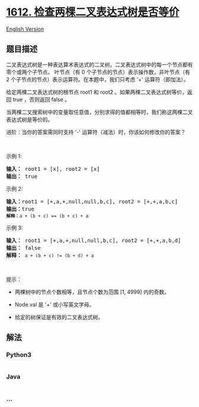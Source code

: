 * [[https://leetcode-cn.com/problems/check-if-two-expression-trees-are-equivalent][1612.
检查两棵二叉表达式树是否等价]]
  :PROPERTIES:
  :CUSTOM_ID: 检查两棵二叉表达式树是否等价
  :END:
[[./solution/1600-1699/1612.Check If Two Expression Trees are Equivalent/README_EN.org][English
Version]]

** 题目描述
   :PROPERTIES:
   :CUSTOM_ID: 题目描述
   :END:

#+begin_html
  <!-- 这里写题目描述 -->
#+end_html

#+begin_html
  <p>
#+end_html

二叉表达式树是一种表达算术表达式的二叉树。二叉表达式树中的每一个节点都有零个或两个子节点。 叶节点（有
0 个子节点的节点）表示操作数，非叶节点（有 2
个子节点的节点）表示运算符。在本题中，我们只考虑 '+' 运算符（即加法）。

#+begin_html
  </p>
#+end_html

#+begin_html
  <p>
#+end_html

给定两棵二叉表达式树的根节点 root1 和 root2 。如果两棵二叉表达式树等价，返回 true ，否则返回 false 。

#+begin_html
  </p>
#+end_html

#+begin_html
  <p>
#+end_html

当两棵二叉搜索树中的变量取任意值，分别求得的值都相等时，我们称这两棵二叉表达式树是等价的。

#+begin_html
  </p>
#+end_html

#+begin_html
  <p>
#+end_html

进阶：当你的答案需同时支持 '-' 运算符（减法）时，你该如何修改你的答案？

#+begin_html
  </p>
#+end_html

#+begin_html
  <p>
#+end_html

 

#+begin_html
  </p>
#+end_html

#+begin_html
  <p>
#+end_html

示例 1:

#+begin_html
  </p>
#+end_html

#+begin_html
  <pre>
  <b>输入：</b> root1 = [x], root2 = [x]
  <b>输出：</b> true
  </pre>
#+end_html

#+begin_html
  <p>
#+end_html

示例 2:

#+begin_html
  </p>
#+end_html

#+begin_html
  <p>
#+end_html

#+begin_html
  </p>
#+end_html

#+begin_html
  <pre>
  <b>输入：</b>root1 = [+,a,+,null,null,b,c], root2 = [+,+,a,b,c]
  <b>输出：</b>true
  <code><span style=""><b>解释：</b></span>a + (b + c) == (b + c) + a</code></pre>
#+end_html

#+begin_html
  <p>
#+end_html

示例 3:

#+begin_html
  </p>
#+end_html

#+begin_html
  <p>
#+end_html

#+begin_html
  </p>
#+end_html

#+begin_html
  <pre>
  <b>输入：</b> root1 = [+,a,+,null,null,b,c], root2 = [+,+,a,b,d]
  <b>输出：</b> false
  <b>解释：</b> <code>a + (b + c) != (b + d) + a</code>
  </pre>
#+end_html

#+begin_html
  <p>
#+end_html

 

#+begin_html
  </p>
#+end_html

#+begin_html
  <p>
#+end_html

提示：

#+begin_html
  </p>
#+end_html

#+begin_html
  <ul>
#+end_html

#+begin_html
  <li>
#+end_html

两棵树中的节点个数相等，且节点个数为范围 [1, 4999] 内的奇数。

#+begin_html
  </li>
#+end_html

#+begin_html
  <li>
#+end_html

Node.val 是 '+' 或小写英文字母。

#+begin_html
  </li>
#+end_html

#+begin_html
  <li>
#+end_html

给定的树保证是有效的二叉表达式树。

#+begin_html
  </li>
#+end_html

#+begin_html
  </ul>
#+end_html

** 解法
   :PROPERTIES:
   :CUSTOM_ID: 解法
   :END:

#+begin_html
  <!-- 这里可写通用的实现逻辑 -->
#+end_html

#+begin_html
  <!-- tabs:start -->
#+end_html

*** *Python3*
    :PROPERTIES:
    :CUSTOM_ID: python3
    :END:

#+begin_html
  <!-- 这里可写当前语言的特殊实现逻辑 -->
#+end_html

#+begin_src python
#+end_src

*** *Java*
    :PROPERTIES:
    :CUSTOM_ID: java
    :END:

#+begin_html
  <!-- 这里可写当前语言的特殊实现逻辑 -->
#+end_html

#+begin_src java
#+end_src

*** *...*
    :PROPERTIES:
    :CUSTOM_ID: section
    :END:
#+begin_example
#+end_example

#+begin_html
  <!-- tabs:end -->
#+end_html
